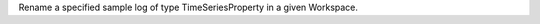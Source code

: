 .. algorithm:: RenameLog

.. summary:: RenameLog

.. aliases:: RenameLog

.. usage:: RenameLog

.. properties:: RenameLog

Rename a specified sample log of type TimeSeriesProperty in a given
Workspace.

.. categories:: RenameLog